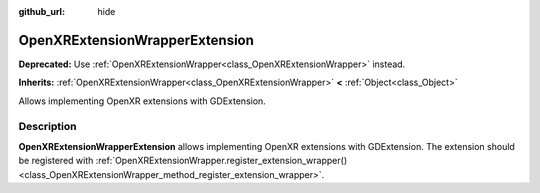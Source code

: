 :github_url: hide

.. DO NOT EDIT THIS FILE!!!
.. Generated automatically from Godot engine sources.
.. Generator: https://github.com/godotengine/godot/tree/master/doc/tools/make_rst.py.
.. XML source: https://github.com/godotengine/godot/tree/master/modules/openxr/doc_classes/OpenXRExtensionWrapperExtension.xml.

.. _class_OpenXRExtensionWrapperExtension:

OpenXRExtensionWrapperExtension
===============================

**Deprecated:** Use :ref:`OpenXRExtensionWrapper<class_OpenXRExtensionWrapper>` instead.

**Inherits:** :ref:`OpenXRExtensionWrapper<class_OpenXRExtensionWrapper>` **<** :ref:`Object<class_Object>`

Allows implementing OpenXR extensions with GDExtension.

.. rst-class:: classref-introduction-group

Description
-----------

**OpenXRExtensionWrapperExtension** allows implementing OpenXR extensions with GDExtension. The extension should be registered with :ref:`OpenXRExtensionWrapper.register_extension_wrapper()<class_OpenXRExtensionWrapper_method_register_extension_wrapper>`.

.. |virtual| replace:: :abbr:`virtual (This method should typically be overridden by the user to have any effect.)`
.. |const| replace:: :abbr:`const (This method has no side effects. It doesn't modify any of the instance's member variables.)`
.. |vararg| replace:: :abbr:`vararg (This method accepts any number of arguments after the ones described here.)`
.. |constructor| replace:: :abbr:`constructor (This method is used to construct a type.)`
.. |static| replace:: :abbr:`static (This method doesn't need an instance to be called, so it can be called directly using the class name.)`
.. |operator| replace:: :abbr:`operator (This method describes a valid operator to use with this type as left-hand operand.)`
.. |bitfield| replace:: :abbr:`BitField (This value is an integer composed as a bitmask of the following flags.)`
.. |void| replace:: :abbr:`void (No return value.)`
